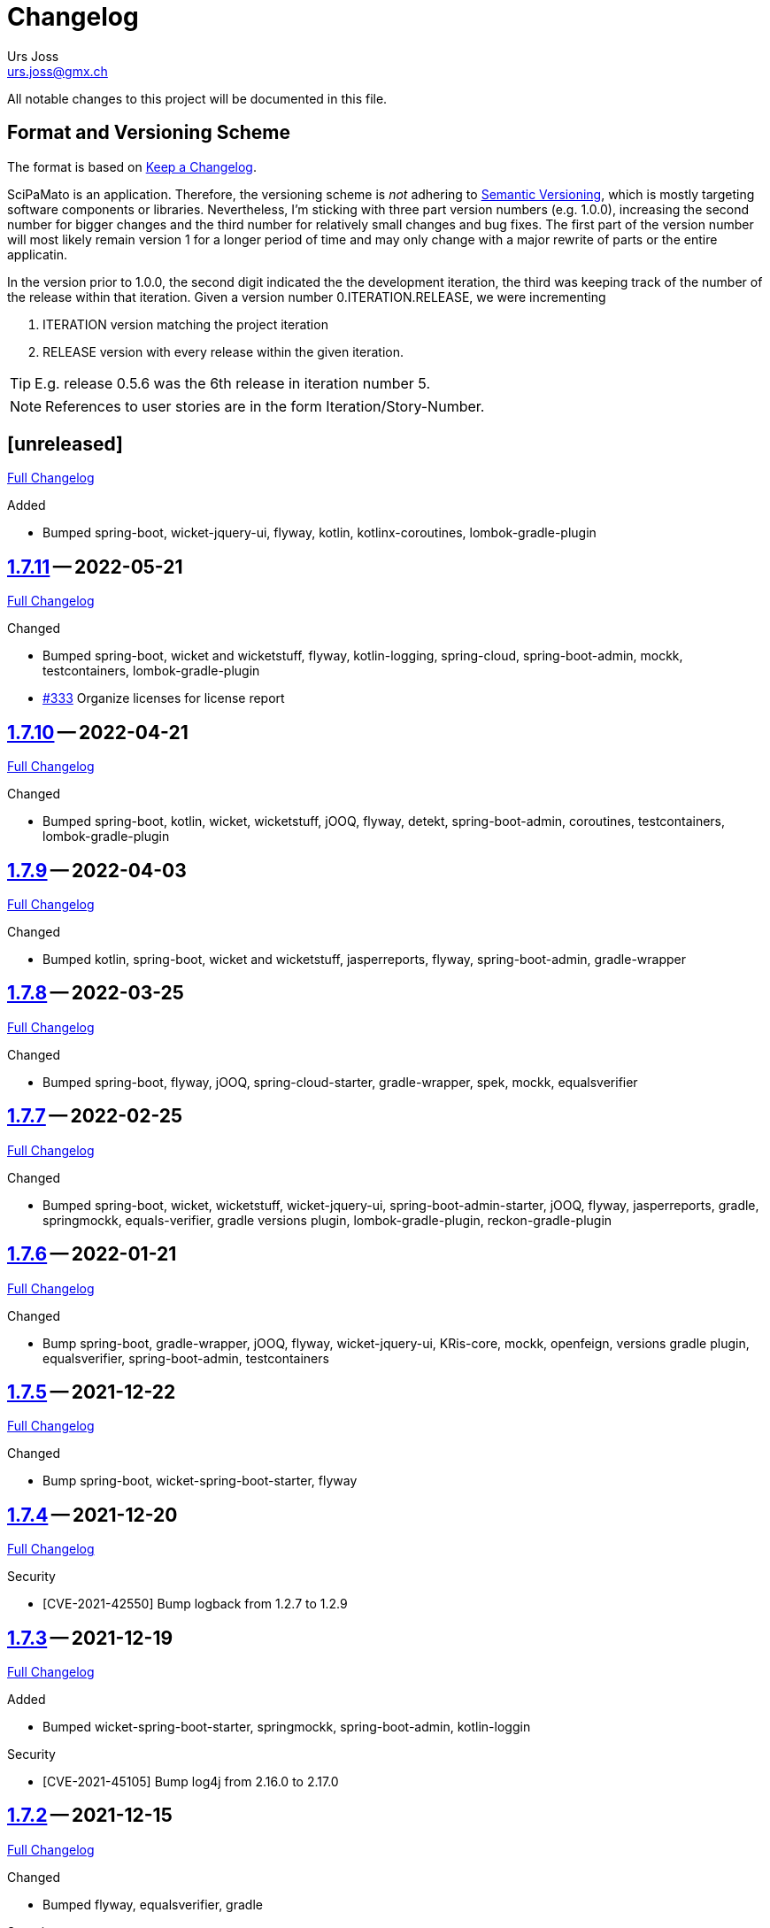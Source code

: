 // suppress inspection "SpellCheckingInspection" for whole file

= Changelog
Urs Joss <urs.joss@gmx.ch>
:icons: font
ifdef::env-github[]
:tip-caption: :bulb:
:note-caption: :information_source:
:important-caption: :heavy_exclamation_mark:
:caution-caption: :fire:
:warning-caption: :warning:
endif::[]
// Refs:
:url-repo: https://github.com/ursjoss/scipamato/
:url-issues: {url-repo}issues/
:url-tree: {url-repo}tree/
:url-cl: {url-repo}compare/


All notable changes to this project will be documented in this file.

== Format and Versioning Scheme

The format is based on https://keepachangelog.com/en/1.0.0/[Keep a Changelog].

SciPaMato is an application. Therefore, the versioning scheme is _not_ adhering
to https://semver.org/spec/v2.0.0.html[Semantic Versioning], which is mostly
targeting software components or libraries. Nevertheless, I'm sticking with
three part version numbers (e.g. 1.0.0), increasing the second number for
bigger changes and the third number for relatively small changes and bug fixes.
The first part of the version number will most likely remain version 1 for a
longer period of time and may only change with a major rewrite of parts or the
entire applicatin.

In the version prior to 1.0.0, the second digit indicated the the development
iteration, the third was keeping track of the number of the release within that
iteration. Given a version number 0.ITERATION.RELEASE, we were incrementing

. ITERATION version matching the project iteration
. RELEASE version with every release within the given iteration.

TIP: E.g. release 0.5.6 was the 6th release in iteration number 5.

NOTE: References to user stories are in the form Iteration/Story-Number.

////

[[v0.0.0]]
== [0.0.0] -- 2018-00-00

{url-cl}<prev>$$...$$main[Full Changelog]

.Added

.Changed

.Deprecated

.Removed

.Fixed

.Security

////


[[unreleased]]
== [unreleased]

{url-cl}1.7.11$$...$$main[Full Changelog]

.Added
- Bumped spring-boot, wicket-jquery-ui, flyway, kotlin, kotlinx-coroutines,
  lombok-gradle-plugin

////
.Changed

.Deprecated

.Removed

.Fixed

.Security

////


[[v1.7.11]]
== {url-tree}1.7.11[1.7.11] -- 2022-05-21

{url-cl}1.7.10$$...$$1.7.11[Full Changelog]

.Changed
- Bumped spring-boot, wicket and wicketstuff, flyway, kotlin-logging,
  spring-cloud, spring-boot-admin,
  mockk, testcontainers,
  lombok-gradle-plugin
- {url-issues}333[#333] Organize licenses for license report


[[v1.7.10]]
== {url-tree}1.7.10[1.7.10] -- 2022-04-21

{url-cl}1.7.9$$...$$1.7.10[Full Changelog]

.Changed
- Bumped spring-boot, kotlin, wicket, wicketstuff, jOOQ, flyway, detekt, spring-boot-admin, coroutines, testcontainers,
  lombok-gradle-plugin

[[v1.7.9]]
== {url-tree}1.7.9[1.7.9] -- 2022-04-03

{url-cl}1.7.8$$...$$1.7.9[Full Changelog]


.Changed
- Bumped kotlin, spring-boot, wicket and wicketstuff, jasperreports, flyway, spring-boot-admin,
  gradle-wrapper



[[v1.7.8]]
== {url-tree}1.7.8[1.7.8] -- 2022-03-25

{url-cl}1.7.7$$...$$1.7.8[Full Changelog]

.Changed
- Bumped spring-boot, flyway, jOOQ, spring-cloud-starter, gradle-wrapper, spek, mockk, equalsverifier


[[v1.7.7]]
== {url-tree}1.7.7[1.7.7] -- 2022-02-25

{url-cl}1.7.6$$...$$1.7.7[Full Changelog]

.Changed
- Bumped spring-boot, wicket, wicketstuff, wicket-jquery-ui, spring-boot-admin-starter, jOOQ, flyway, jasperreports, gradle,
  springmockk, equals-verifier,
  gradle versions plugin, lombok-gradle-plugin, reckon-gradle-plugin


[[v1.7.6]]
== {url-tree}1.7.6[1.7.6] -- 2022-01-21

{url-cl}1.7.5$$...$$1.7.6[Full Changelog]

.Changed
- Bump spring-boot, gradle-wrapper, jOOQ, flyway, wicket-jquery-ui, KRis-core, mockk, openfeign, versions gradle plugin,
  equalsverifier, spring-boot-admin, testcontainers


[[v1.7.5]]
== {url-tree}1.7.5[1.7.5] -- 2021-12-22

{url-cl}1.7.4$$...$$1.7.5[Full Changelog]

.Changed
- Bump spring-boot, wicket-spring-boot-starter, flyway


[[v1.7.4]]
== {url-tree}1.7.4[1.7.4] -- 2021-12-20

{url-cl}1.7.3$$...$$1.7.4[Full Changelog]

.Security
- [CVE-2021-42550] Bump logback from 1.2.7 to 1.2.9


[[v1.7.3]]
== {url-tree}1.7.3[1.7.3] -- 2021-12-19

{url-cl}1.7.2$$...$$1.7.3[Full Changelog]

.Added
- Bumped wicket-spring-boot-starter, springmockk, spring-boot-admin, kotlin-loggin

.Security
- [CVE-2021-45105] Bump log4j from 2.16.0 to 2.17.0


[[v1.7.2]]
== {url-tree}1.7.2[1.7.2] -- 2021-12-15

{url-cl}1.7.1$$...$$1.7.2[Full Changelog]

.Changed
- Bumped flyway, equalsverifier, gradle

.Security
- [CVE-2021-44228] (Log4Shell): Bump log4j from 2.15.0 to 2.16.0


[[v1.7.1]]
== {url-tree}1.7.1[1.7.1] -- 2021-12-14

{url-cl}1.7.0$$...$$1.7.1[Full Changelog]


.Changed
- Bumped kotlin, kotlin-loggin, flyway, wicketstuff

.Security
- [CVE 2021-44228] (Log4Shell): Even though SciPaMaTo uses logback for logging, we now use log4j-2.15.0 for the api and log4j-to-slf4j to be on the safe side.


[[v1.7.0]]
== {url-tree}1.7.0[1.7.0] -- 2021-12-07

{url-cl}1.6.9$$...$$1.7.0[Full Changelog]

.Changed
- Bumped spring-boot, spring-cloud, spring-cloud-starter, jOOQ, flyway, wicket,
  gradle, detekt, junit-jupiter, kotlin-logging, equalsverifier, reckon

.Removed
- dependency on jackson-module-kotlin, a few explicit jaxb-dependencies


[[v1.6.9]]
== {url-tree}1.6.9[1.6.9] -- 2021-11-18

{url-cl}1.6.8$$...$$1.6.9[Full Changelog]

.Added
- {url-issues}306[#306] Population Filter & Search

.Changed
- Bumped spring-boot, kotlin, flyway, mockk


[[v1.6.8]]
== {url-tree}1.6.8[1.6.8] -- 2021-11-14

{url-cl}1.6.7$$...$$1.6.8[Full Changelog]

.Added
- {url-issues}292[#292] Add option to exclude codes from a complex search

.Changed
- Bumped gradle, spring-boot-admin, wicket, wicketstuff, flyway, jasperreports,
  lombok-gradle-plugin, jackson-module-kotlin


[[v1.6.7]]
== {url-tree}1.6.7[1.6.7] -- 2021-10-26

{url-cl}1.6.6$$...$$1.6.7[Full Changelog]

.Changed
- Bumped spring-boot, jackons-module-kotlin, wicket-jquery-ui, spring-boot-starter-admin,
  flyway, openfeign, jasperrports,
  testcontainers, equalsverifier

.Fixed
- {url-issues}300[#300] Fix synchronization corner case with Newsletters with Papers without code


[[v1.6.6]]
== {url-tree}1.6.6[1.6.6] -- 2021-09-23

{url-cl}1.6.5$$...$$1.6.6[Full Changelog]

.Changed
- Bumped spring-boot


[[v1.6.5]]
== {url-tree}1.6.5[1.6.5] -- 2021-09-23

{url-cl}1.6.4$$...$$1.6.5[Full Changelog]

.Changed
- Bumped kotlin, spring-boot-admin, kotlin-logging, detekt, wicket, wicketstuff, flyway, jOOQ,
  junit-jupiter,
  lombok-gradle-plugin

.Fixed
- {url-issues}294[#294] Searching by Newsletter Issue and other fields don't provide all search options


[[v1.6.4]]
== {url-tree}1.6.4[1.6.4] -- 2021-08-22

{url-cl}1.6.3$$...$$1.6.4[Full Changelog]

.Changed
- Bumped kotlin, spring-boot, gradle, flyway, kluent, kotlin-logging, jaxb-core and impl
  spring-boot-admin, openfeign, detekt, equalsverifier, spek, testcontainers, lombok-gradle-plugin


[[v1.6.3]]
== {url-tree}1.6.3[1.6.3] -- 2021-07-10

{url-cl}1.6.2$$...$$1.6.3[Full Changelog]

.Changed
- Bumped wicket, wicketstuff, jackson-kotlin, flyway, equalsverifier

.Fixed
- Fixed typo in Code 1S in German


[[v1.6.2]]
== {url-tree}1.6.2[1.6.2] -- 2021-07-04

{url-cl}1.6.1$$...$$1.6.2[Full Changelog]

.Changed
- Bump spring-boot, kotlin, kluent, mockk, spring-boot-admin, jOOQ, gradle,
  wicket-jquery-ui, flyway


[[v1.6.1]]
== {url-tree}1.6.1[1.6.1] -- 2021-06-19

{url-cl}1.6.0$$...$$1.6.1[Full Changelog]

.Changed
- Bumped spring-boot, flyway, gradle-versions-plugin, jaxb-gradle-plugin, kotlin-logging
  spring-cloud, spring-cloud-starter, gradle-wrapper, kluent, sonarqube-gradle-plugin


[[v1.6.0]]
== {url-tree}1.6.0[1.6.0] -- 2021-05-26

{url-cl}1.5.12$$...$$1.6.0[Full Changelog]

.Changed
- Bump spring-boot, gradle-wrapper, kotlin, gradle-testsets-plugin, license-gradle-plugin, jaxbCore, openfeign
  jOOQ, flyway, jasperreports, junit, detekt, equalsverifier


[[v1.5.12]]
== {url-tree}1.5.12[1.5.12] -- 2021-05-01

{url-cl}1.5.11$$...$$1.5.12[Full Changelog]

.Changed
- Bump flyway, jaxb-impl, SonarQube gradle plugin
- Converted core-sync to kotlin

.Fixed
- Regression from #270 with puplicationYear being populated multiple times


[[v1.5.11]]
== {url-tree}1.5.11[1.5.11] -- 2021-04-26

{url-cl}1.5.10$$...$$1.5.11[Full Changelog]

.Fixed
- Fixed regression in 1.5.10 with optimized layout


[[v1.5.10]]
== {url-tree}1.5.10[1.5.10] -- 2021-04-25

{url-cl}1.5.9$$...$$1.5.10[Full Changelog]

.Changed
- Bumped spring-boot, wicket, wicketstuff, wicket-jqury-ui, wicket-bootstrap, flyway, jaxb-gradle-plugin
  lombok-gradle-plugin, jackson-kotlin, spring-boot-admin-starter, testcontainers, equalsverifier, jOOQ

.Fixed
- Optimized Layout for very small screens


[[v1.5.9]]
== {url-tree}1.5.9[1.5.9] -- 2021-03-30

{url-cl}1.5.8$$...$$1.5.9[Full Changelog]

.Added
- {url-issues}265[#265] Enable complex search to filter for papers with or without attachments or by attachment name

.Changed
- Bumped spring-boot, kotlin, flyway, detekt, jackson-kotlin, gradle versions-plugin, kotlin-logging, mockk,
  spring-cloud-starter, openfeign, KRis


[[v1.5.8]]
== {url-tree}1.5.8[1.5.8] -- 2021-03-03

{url-cl}1.5.7$$...$$1.5.8[Full Changelog]

.Changed
- Bumped spring-boot, kotlin, jOOQ, flyway, equalsverifier, kris, junit, mockk, gradle-wrapper
  wicket-jquery-ui, spring-boot-admin, testcontainers, font-awesome

.Fixed
- {url-issues}262[#262] Restore ability to delete searches (Restore Confirmation behavior)


[[v1.5.7]]
== {url-tree}1.5.7[1.5.7] -- 2021-01-27

{url-cl}1.5.6$$...$$1.5.7[Full Changelog]


.Added
- {url-issues}253[#253] Review CSV Export - Followup


[[v1.5.6]]
== {url-tree}1.5.6[1.5.6] -- 2021-01-27

{url-cl}1.5.5$$...$$1.5.6[Full Changelog]

.Added
- {url-issues}250[#250] Review CSV Export

.Changed
- Bumped spring-boot, spring-cloud-starter, spring-cloud-openfeign, jOOQ
  spek, testcontainers, kotlin-logging, detekt, flyway, wicket-jquery-ui,
  mockk, kluent, springmockk, gradle-wrapper, jackson-kotlin,
  spring-dependency-management, equalsverifier, sonarqube-plugin


[[v1.5.5]]
== {url-tree}1.5.5[1.5.5] -- 2020-12-10

{url-cl}1.5.4$$...$$1.5.5[Full Changelog]

.Changed
- Bumped kotlin, spring-cloud, spring-cloud-starter, flyway

.Fixed
- {url-issues}247[#247] Fix captions in Paper Summary PDF


[[v1.5.4]]
== {url-tree}1.5.4[1.5.4] -- 2020-12-01

{url-cl}1.5.3$$...$$1.5.4[Full Changelog]

.Changed
- Bumped spring-boot, kotlin, spring-cloud, spring-cloud-starter, jooq, flyway,
  wicket, wicketstuff, wicket-bootstrap, kwik, jaxb, jackson-kotlin,
  gradle, spek, kluent, spring-mockk, spring-boot-admin, jaxb-gradle-plugin, mockk

.Fixed
- {url-issues}242[#242] Only allow uploading attachments once paper is saved
- {url-issues}244[#244] Fix searching papers by pmId


[[v1.5.3]]
== {url-tree}1.5.3[1.5.3] -- 2020-11-08

{url-cl}1.5.2$$...$$1.5.3[Full Changelog]

.Added
- {url-issues}236[#236] Prepopulate field 'result exposure range' with value 'µg/m3' for new papers

.Changed
- Follow up of {url-issues}215[#215]: Enlarge PMID field, make DOI smaller on smaller screens
- {url-issues}238[#238] SciPaMaTo-Public: Hide 'Back' button from paper detail page when opend from result panel


[[v1.5.2]]
== {url-tree}1.5.2[1.5.2] -- 2020-11-07

{url-cl}1.5.1$$...$$1.5.2[Full Changelog]

.Changed
- Bumped jasperreports, KRis, jOOQ, javax.el, testcontainers

.Fixed
- {url-issues}232[#232] Fix regression: Persisting papers with codes broken


[[v1.5.1]]
== {url-tree}1.5.1[1.5.1] -- 2020-10-31

{url-cl}1.5.0$$...$$1.5.1[Full Changelog]

.Changed
- Bumped spring-boot, wicket, wicket-bootstrap, wicket-jquery-ui, jOOQ, detekt, mockk, kluent,
  kwik, kris, jasperreports, font-awesome, flyway, gradle, equalsverifier, lombok-gradle-plugin
- Kotlin Conversion of common-pesistence-api, common-persistence-jooq, common-wicket, public-*

.Fixed
- {url-issues}114[#114] Reactivate integration-tests for SciPaMaTo public-web


[[v1.5.0]]
== {url-tree}1.5.0[1.5.0] -- 2020-10-20

{url-cl}1.4.9$$...$$1.5.0[Full Changelog]

.Changed
- Bumped gradle, kotlin, kwik, equalsverifier, detekt, spek, junit,
  spring-cloud-starter, spring-cloud-openfeign, kotlin-logging,
  lombok-plugin, reckon gradle plugin
- Renamed tab label in PaperEntryPage to align with field order
- {url-issues}198[#198] Migrate to Wicket 9.0
- {url-issues}215[#215] Improve Layout of various pages for small/medium screens


[[v1.4.10]]
== {url-tree}1.4.10[1.4.10] -- 2020-08-14

{url-cl}1.4.9$$...$$1.4.10[Full Changelog]

.Changed
- Bumped spring-boot, gradle-wrapper, kwik, springmockk, detekt, spring-boot-admin
  spring-dependency-management plugin, lombok gradle plugin
- Moved ID column in Result panel table to the end
- Added some more logs for repo methods changing data


[[v1.4.9]]
== {url-tree}1.4.9[1.4.9] -- 2020-08-05

{url-cl}1.4.8$$...$$1.4.9[Full Changelog]

.Changed
- {url-issues}202[#202] Auto-correct ahead-of-print articles from PubMed - case-insensitivity

.Fixed
- Wiki: fixed some typos


[[v1.4.8]]
== {url-tree}1.4.8[1.4.8] -- 2020-08-03

{url-cl}1.4.7$$...$$1.4.8[Full Changelog]

.Changed
- Bumped spring-boot-starter, jOOQ, spring-boot-admin, spring-cloud, spring-cloud-starter-openfeign
  jasperreports

.Fixed
- {url-issues}204[#204] Fix storing newsletter topic sort


[[v1.4.7]]
== {url-tree}1.4.7[1.4.7] -- 2020-07-21

{url-cl}1.4.6$$...$$1.4.7[Full Changelog]

.Added
- {url-issues}202[#202] Auto-correct ahead-of-print articles from PubMed

.Changed
- Bumped detekt, jooq-modelator, gradle-wrapper, jasperreports, spring-cloud, jooq,
  wicket, wicket-spring-boot-starter, wicketstuff, wicket-jquery-ui, wicket-bootstrap
  kotlin-logging, openfeign, fontawesome, equalsverifier, spek, spring-mockk,
  jooq-modelator-plugin, kwik
- {url-issues}196[#196] Properly use UTF-8 property files for wicket localization
- Rename master branch to main

.Removed
- {url-issues}177[#177] Removed mockito, mockito-kotlin, assertj. Converted all tests to kotlin.


[[v1.4.6]]
== {url-tree}1.4.6[1.4.6] -- 2020-06-22

{url-cl}1.4.5$$...$$1.4.6[Full Changelog]

.Changed
- Bumped spring-boot-starter, spring-boot-admin, spring-cloud-starter, jOOQ, KRis, kotlin-logging, jaxb-impl,
  detekt, gradle-wrapper, spek, gadle, wicket-jquery-ui, equalsverifier, testcontainers, lombok-gradle-plugin,
  sonarqube-gradle-plugin, jooqModelator


[[v1.4.5]]
== {url-tree}1.4.5[1.4.5] -- 2020-05-11

{url-cl}1.4.4$$...$$1.4.5[Full Changelog]

.Changed
- Bumped spring-boot, kotlin, detekt, KRis, kwik, wicket-boostrap, wicketstuff, font-awesome,
  gradle, junit-jupter, kluent, mockk, spring-cloud, wicket, KRis, testcontainers, openfeign
  lombok-gradle-plugin
- {url-issues}179[#179] Enrich Changelog with Full Changelog and link to tree

.Removed
- apache-io, commons-lang3, commons-collections4, jool


[[v1.4.4]]
== {url-tree}1.4.4[1.4.4] -- 2020-03-27

{url-cl}1.4.3$$...$$1.4.4[Full Changelog]

.Changed
- Bumped spring-boot, kotlin, gradle, detekt, jasperreports, junit, spring-cloud and starter,
  kotlin-logging, openfeign, equalsverifier, testcontainers, mockito, lombok-plugin, jaxb-plugin


[[v1.4.3]]
== {url-tree}1.4.3[1.4.3] -- 2020-03-13

{url-cl}1.4.2$$...$$1.4.3[Full Changelog]

.Added
- Bumped kotlin, gradle-wrapper, jasperreports, spek, kluent, kris


[[v1.4.2]]
== {url-tree}1.4.2[1.4.2] -- 2020-03-02

{url-cl}1.4.1$$...$$1.4.2[Full Changelog]

.Changed
- Bumped spring-boot-starter, jOOQ, wicket-spring-boot-starter, junit, gradle-wrapper, spring-boot-admin, kwik, detekt,
  equlalsverifier, testcontainers, mockito, spring-dependency-management plugin, lombok plugin, jaxb-plugin
- {url-issues}129[#129] Replace copied JRis classes with ch.difty.kris:kris-core


[[v1.4.1]]
== {url-tree}1.4.1[1.4.1] -- 2020-01-18

{url-cl}1.4.0$$...$$1.4.1[Full Changelog]


.Changed
- Bump dependencies: spring-boot-starter-parent, gradle-wrapper, wicket-bootstrap


[[v1.4.0]]
== {url-tree}1.4.0[1.4.0] -- 2020-01-14

{url-cl}scipamato-1.3.1$$...$$1.4.0[Full Changelog]

.Changed
- {url-issues}136[#136] Upgrade Spring-Boot to 2.2, Flyway 6.0, jOOQ 3.12.1
- Bump dependencies: spring-boot-starter-parent, wicket, sicketstuff, wicket-spring-boot, kotlin, jOOQ, detekt, testSet-plugin, mockk, lombok-plugin
  wicket-jquery-ui, spring-cloud-starter, openfeign, testcontainers, mockito, kwik, kluent, spring-dependency-management, reckon, jaxb plugin,
  jasperreports, spring-boot-admin-starter-client, equalsverifier, spek
- {url-issues}150[#150] Move gradle project from /implementation/scipamato into git root


[[v1.3.1]]
== {url-tree}1.3.1[1.3.1] -- 2019-10-15

{url-cl}scipamato-1.3.0$$...$$scipamato-1.3.1[Full Changelog]

.Changed
- {url-issues}119[#119] Core - Truncate Display value for SearchOrder to not have the combobox in the
  search order panel grow excessively.
- {url-issues}138[#138] Added Nullability annotations in code
- Dependency updates for spring-boot-starter, spring-cloud, spring-cloud-starter, openfeign, jasperreports,
  font-awesome, equalsverifier, testcontainers, mockito
- Plugin updates for gradle-lombok-plugin, sonarqube
- Various technical improvements ({url-issues}124[#124] - thanks to @jcornaz, {url-issues}138[#138], {url-issues}133[#133])


[[v1.3.0]]
== {url-tree}scipamato-1.3.0[1.3.0] -- 2019-09-25

{url-cl}scipamato-1.2.4$$...$$scipamato-1.3.0[Full Changelog]

.Added
- {url-issues}118[#118] Core - Export stuies in RIS format for import into citiation programs

.Changed
- Dependency updates for spring-boot-starter, wicket, wicketstuff, wicket-bootstrap, openfeign,
  junit, testcontainers, lombok-plugin, jooqmodelator-plugin

.Fixed
- {url-issues}127[#127] Core - Remove LoadingBehavior where not absolutely necessary


[[v1.2.4]]
== {url-tree}scipamato-1.2.4[1.2.4] -- 2019-08-20

{url-cl}scipamato-1.2.3$$...$$scipamato-1.2.4[Full Changelog]

.Changed
- Dependency updates for spring-boot-starter, openfeign, font-awesome, mockito,
  lombok-plugin, flyway-plugin, gradle-wrapper, jooq

.Fixed
- {url-issues}109[#109] Core - Restore searching in methods fields (with positive and negative
  search terms)


[[v1.2.3]]
== {url-tree}scipamato-1.2.3[1.2.3] -- 2019-07-20

{url-cl}scipamato-1.2.2$$...$$scipamato-1.2.3[Full Changelog]

.Changed
- Dependency updates for kotlin, junit, lombok-plugin, commons-collections4, font-awesome,
  gradle-wrapper, mockito, spring-boot-admin

.Fixed
- {url-issues}105[#105] Core - Restore ability to create new searches with more than 20 saved searches


[[v1.2.2]]
== {url-tree}scipamato-1.2.2[1.2.2] -- 2019-06-26

{url-cl}scipamato-1.2.1$$...$$scipamato-1.2.2[Full Changelog]

.Changed
- Bumped version of spring-boot-starter, spring-cloud, openfeign, spring-dependency-management, jasperreports, lombok-plugin


[[v1.2.1]]
== {url-tree}scipamato-1.2.1[1.2.1] -- 2019-06-18

{url-cl}scipamato-1.2.0$$...$$scipamato-1.2.1[Full Changelog]

.Added
- {url-issues}91[#91] Core - complex search enhancement: Method search to include short study fields

.Changed
- Bumped versions of spring-dependency-management, wicket-spring-boot-starter,
  wicket, wicketstuff, wicket-bootstrap, jasperreports, font-awesome, flyway-plugin,
  jaxb-plugin


[[v1.2.0]]
== {url-tree}scipamato-1.2.0[1.2.0] -- 2019-05-24

{url-cl}scipamato-1.1.6$$...$$scipamato-1.2.0[Full Changelog]

.Changed
- Bumped versions of spring-boot-starter, wicket, wicket-bootstrap, wicket-webjars, jasperreports and -fonts,
  equalsverifier, spring-boot-admin-starter-client, bootstrap, font-awesome, flyway, lombok-plugin
- {url-issues}80[#80] - Migrate from JUnit4 and JUnitParams to JUnit5
- {url-issues}82[#82] - Migrating the build system from using maven to gradle

.Fixed
- {url-issues}69[#69] - Fix Sonar warning: Use project relative paths instead of module relative paths
- {url-issues}82[#82] - Fix searching for publication year ranges and for ID


[[v1.1.6]]
== {url-tree}scipamato-1.1.6[1.1.6] -- 2019-03-27

{url-cl}scipamato-1.1.5$$...$$scipamato-1.1.6[Full Changelog]

.Fixed
- {url-issues}70[#70] - Core: Filter Newsletters by newsletter topic - fix query


[[v1.1.5]]
== {url-tree}scipamato-1.1.5[1.1.5] -- 2019-03-22

{url-cl}scipamato-1.1.4$$...$$scipamato-1.1.5[Full Changelog]

.Changed
- Bumped version of asm, spring-cloud, jasperreports, commons-collections4,
  spring-boot-admin-starter-client, equalsverifier, wicket-jquery-ui

.Fixed
- {url-issues}2[#2] - Core: Using Back button from PaperEntryPage breaks PDF Report generation
- {url-issues}73[#73] - Public: Allow starting SciPaMaTo-Public in development profile
- {url-issues}12[#12] - Core-Sync: Improve Hikari configuration


[[v1.1.4]]
== {url-tree}scipamato-1.1.4[1.1.4] -- 2019-03-13

{url-cl}scipamato-1.1.3$$...$$scipamato-1.1.4[Full Changelog]

.Added
- {url-issues}70[#70] - Core: Filter Newsletters by newsletter topic
- Added many wiki pages
- Test coverage, refactorings and small optimizations behind the scene

.Changed
- {url-issues}63[#63] - Core: Change layout of new study fields panel in paper edit page - take 2
- Bumped spring-boot-parent to 2.1.3

.Fixed
- {url-issues}50[#50] - Public: pym integration into CMS - Fix resizing of the page height after
  switching to a different new study issue with a shorter or longer list than the most recent one
  (The issue was fixed in the pym integration in the parent CMS page of SwissTPH by CS2). SciPaMaTo
  only assisted with issueing log statements on the browser console.


[[v1.1.3]]
== {url-tree}scipamato-1.1.3[1.1.3] -- 2019-02-12

{url-cl}scipamato-1.1.2$$...$$scipamato-1.1.3[Full Changelog]

.Added
- {url-issues}56[#56] - Public: Add help link in Public Filter page pointing to wiki in Github

.Changed
- Bumped wicket to 8.3.0, jacoco-maven-plugin to 0.8.3, wicket-bootstrap to 2.0.7
- Change java source/target version to java 11
- {url-issues}63[#63] - Core: Change layout of new study fields panel in paper edit page


[[v1.1.2]]
== {url-tree}scipamato-1.1.2[1.1.2] -- 2019-01-29

{url-cl}scipamato-1.1.1$$...$$scipamato-1.1.2[Full Changelog]

.Changed
- Updated the wiki to better reflect the current state of the project

.Fixed
- {url-issues}44[#44] - Core & Public: Fix typo in Code '4H' (en): cardovascular -> cardiovascular
- {url-issues}46[#46] - Sync: Fix exception (NPE) when synchronizing NewStudyTopics from Core to Public
- {url-issues}48[#48] - Core: Provide better feedback about the underlying cause if the PubMed API is unable to retrieve an article
- {url-issues}51[#51] - Core: Newsletter Edit Page: Issue and Issue Date only enabled for newsletters in status `In Progress`
- {url-issues}52[#52] - Public: Fix direct access to paper detail page via page parameters


[[v1.1.1]]
== {url-tree}scipamato-1.1.1[1.1.1] -- 2019-01-16

{url-cl}scipamato-1.1.0$$...$$scipamato-1.1.1[Full Changelog]

.Changed
- {url-issues}34[#34] - Dependency updates: spring-boot-parent-2.1.2, jaxb-impl, spring-boot-admin-starter-client,equalsverifier, sonar-maven-plugin

.Removed
- {url-issues}42[#42] - Core: Remove ShortList report and rename ShortList+ to Results

.Fixed
- {url-issues}36[#36] - Core: Fix spacing in paper summary table PDF to prevent result field to be cut off
- {url-issues}38[#38] - Core: Fix `Class does not have a visible default constructor` in PaperEntryPage
- {url-issues}39[#39] - Core: Fix deleting search orders in the SearchOrderPage


[[v1.1.0]]
== {url-tree}scipamato-1.1.0[1.1.0] -- 2018-12-20

{url-cl}scipamato-1.0.5$$...$$scipamato-1.1.0[Full Changelog]

.Changed
- {url-issues}13[#13] - Core: SummaryPDF to show concatenated short fields if main fields methods/population/results are null.
  Also search by population place in quick search field `method`.
- {url-issues}17[#17] - Core: Let user filter by newsletter. Also enable (and fix) searching by newsletter topic and headline.
  Also fix auto-saving behavior of the non-tabbed fields in the Search Page.
- {url-issues}14[#14] - Migrate from local SonarQube server to SonarCloud

.Fixed
- {url-issues}16[#16] - Core: Fix editing Search Conditions by not automatically closing the page and triggering the search
  after having updated a field.
- Fixed License in POM file to reflecte the change from GPL3 to BSD-3


[[v1.0.5]]
== {url-tree}scipamato-1.0.5[1.0.5] -- 2018-12-03

{url-cl}scipamato-1.0.4$$...$$scipamato-1.0.5[Full Changelog]

.Changed
- {url-issues}9[#9] - Public: Reorder the filter fields in the SimpleFilterPanel
- Core: PaperEntryPage: Reduce row count of title field to 3

.Removed
- {url-issues}7[#7] - Core: Remove Validation from PaperEditPage. Message in the Synchronization Page seems to be enough.

.Fixed
- {url-issues}6[#6] - Core: Extension of the Literature Review PDF Report: Don't allow pagebreak within study


[[v1.0.4]]
== {url-tree}scipamato-1.0.4[1.0.4] -- 2018-12-02

{url-cl}scipamato-1.0.3$$...$$scipamato-1.0.4[Full Changelog]

.Added
- {url-issues}6[#6] - Core: Extension of the Literature Review PDF Report: Original without the goals field, additional one called Literature Review Plus with the goals field
- {url-issues}9[#9] - Public: Offer to search by study title

.Changed
- {url-issues}5[#5] - Core: Tweak Layout of paper entry page for smaller resolution screens
- {url-issues}7[#7] - Sync: Improve Synchronization feedback:
** Let the entire job fail if one job step fails
** Provide warn messages for unsynchronized entities (papers with no codes assigned)
- Updated dependencies: spring-boot, spring-boot-admin-starter-client, equalsverifier


[[v1.0.3]]
== {url-tree}scipamato-1.0.3[1.0.3] -- 2018-11-26

{url-cl}scipamato-1.0.2$$...$$scipamato-1.0.3[Full Changelog]

.Added
- Enhanced test coverage

.Fixed
- {url-issues}3[#3]: Core: Fix Exception when importing new paper from PubMed
- a couple of minor bugs


[[v1.0.2]]
== {url-tree}scipamato-1.0.2[1.0.2] -- 2018-11-26

{url-cl}scipamato-1.0.1$$...$$scipamato-1.0.2[Full Changelog]

.Added
- {url-issues}3[#3]: Core: Excluding papers from search from within paper edit page should not jump to the result page

.Fixed
- {url-issues}4[#4]: Core: Navigating from one paper to the next/previous in the paper entry page should keep the focus on the previously selected tab panel.


[[v1.0.1]]
== {url-tree}scipamato-1.0.1[1.0.1] -- 2018-11-21

{url-cl}scipamato-1.0.0$$...$$scipamato-1.0.1[Full Changelog]

.Added
- {url-issues}1[#1]: Translate Exception into more user friendly form:
                     DataViolationException when trying to delete code

.Changed
- Bumped version of dependencies: wicket 8.2.0, wicket-spring-boot-starter 2.1.5, wicket-bootstrap 2.0.6

.Fixed
- {url-issues}2[#2]: Error when creating literature review PDF after using the browsers back button (10/15)


[[v1.0.0]]
== {url-tree}scipamato-1.0.0[1.0.0] -- 2018-11-11

{url-cl}scipamato-0.9.4$$...$$scipamato-1.1.0[Full Changelog]

.Added
- 09/87: New short field ('Kurzerfassungs-Feld') conclusion.
         Synched to Public result field. Shown in some reports.
- 09/05 - Core: Add facilities to manage codes and code classes

.Changed
- Core: Moved Sync Menu into Reference Data Menu
- Public: Layout tweak in NewStudy list page
- Bumped dependencies: spring-boot-2.1.0, bval-jsr, spring-boot-admin-starter-client, equalsverifier
- Simplified dependency management:
** Remove explicit version overrides for dependencies managed already in spring-boot-super-pom (jOOQ,
   Flyway, lombok, mockito, assertj, byte-buddy, commons-lang3, jaxb-api, jaxb-runtime, maven-plugins
** Remove dependency management entry or at least version number for dependencies managed already
    in spring-boot-super-pom
- Migration to spring-boot-starter-parent-2.1.0
** Remove obsolete spring bean overrides
** Enable spring.main.allow-bean-definition-overriding where requiered (a. in case of overriding
    beans with test beans (test profile) and b. with spring batch jobRepository (production)
- Refactored ListPages for Codes, Keywords, Newsletter Topics abstracting common code
- 09/93 - Public: Limit width of keyword filter field

.Fixed
- 09/84 - Sync: Fix issue with obsolete reference data records in SciPaMaTo-Public not being deleted during sync.
  Also fixed foreign key constraint violation when trying to sync topics of newsletters that are not published.
  Fix sync of newsletter related tables based on wrong foreign key constraints
- 09/86 - Public: Fix padding in public search page
- 09/88 - Public: Fix typos


[[v0.9.4]]
== {url-tree}scipamato-0.9.4[0.9.4] -- 2018-10-28

{url-cl}scipamato-0.9.3$$...$$scipamato-0.9.4[Full Changelog]

.Added
- 09/73 - Core: Add facility to manage the keywords

.Changed
- Bumped dependencies spring-cloud, flyway
- Slightly improve the newsletter topic maintenance infrastructure (layout, back-button)

.Fixed
- 09/82 - Core: Fix Literaturliste-PDF-Report (include Goals and DOI)


[[v0.9.3]]
== {url-tree}scipamato-0.9.3[0.9.3] -- 2018-10-24

{url-cl}scipamato-0.9.2$$...$$scipamato-0.9.3[Full Changelog]

.Added

- 09/10 - Public: Allow filtering by keywords
- 09/80 - Core: Disable newsletter fields if paper is not assigned to newsletter

.Changed
- Update dependencies spring-boot-parent, flyway, byte-buddy, commons-lang3, mockito, equalsverifier,
  wicket-jquery-ui, byte-buddy, jaxb-api, jaxb-impl, jaxb-runtime, spring-boot-starter-admin-client

.Fixed
- 09/67 - Core: Remove obsolete newsletter topics from sort list
- 09/74 - Core: Prevent double clicks on buttons and disable save button until auto-save completed
- 09/44 - Core: Fix core access for users of type VIEWER


[[v0.9.2]]
== {url-tree}scipamato-0.9.2[0.9.2] -- 2018-10-03

{url-cl}scipamato-0.9.1$$...$$scipamato-0.9.2[Full Changelog]

.Changed
- Updated dependencies wicket, wicketstuff, wicket-bootstrap
- 09/64 - Core: Prepend the first word of the brand to the number label in the edit page
- 09/63 - Core: Make newPaper button in PaperListPage more distinguishable (Type Primary)
- 09/57 - Core: Do alert if Original Abstract differs between Pubmed and SciPaMaTo. Normalize line ends before comparing
- 09/72 - Core: Add newly created paper to head of id list for moving back and forth (after first save)

.Fixed
- Maximum Upload File Size correctly reset to 10M
- 09/57 - Core: Fix Pubmed import from file for certain html tags in text
                Not fixed for direct import from pubmed! (new dtd can't be parsed by jaxb)
- 09/59 - Core -> Public: Make sync more resilient by basing the sync on number instead of id


[[v0.9.1]]
== {url-tree}scipamato-0.9.1[0.9.1] -- 2018-09-17

{url-cl}scipamato-0.9.0$$...$$scipamato-0.9.1[Full Changelog]

.Added
- Public: French translation of the PublicPaperDetailPage
- 09/56 - Core: Access Pubmed using api_key if configured

.Changed
- Bumped dependency versions: spring-boot-starter, jOOQ, mockito, byte-buddy, equalsverifier, sonar-maven-plugin

.Fixed
- 09/43 - Core: Fix caching behavior for user role cache. Fixes internal error after adding user.
- 09/46 - Core: Improve layout of PaperEntryPage and ResultPanel
- 09/47 - Core/Public: Fix sort order of papers when paging through the paper detail pages
- Fixed adding/removing papers from newsletters


[[v0.9.0]]
== {url-tree}scipamato-0.9.0[0.9.0] -- 2018-09-09

{url-cl}scipamato-0.8.9$$...$$scipamato-0.9.0[Full Changelog]

.Added
- 09/41 - Public: Include configuration for commercial font IcoMoon
- 09/43 - Core: Allow users to modify their user record including password
- 09/43 - Core: Allow admins to manage user accounts and their roles

.Changed
- Bumped wicket-spring-boot-starter, wicket-bootstrap
- 09/45 - Public: BootstrapMultiselect configurable to switch from 'contains'
                  to 'startsWith/begins' search strategy (wicket-bootstrap-2.0.3)
- Use LocalDateTextField now bundled with wicket-bootstrap-2.0.3

.Fixed
- 09/49 - Core: Fix Summary Report - reset swapped fields
- 09/50 - Core: Fix parsing of location of aheadOfPrint Pubmed studies

.Security
- Viewers to access only PaperListPage/PaperEditPage

[[v0.8.9]]
== {url-tree}scipamato-0.8.9[0.8.9] -- 2018-08-30

{url-cl}scipamato-0.8.8$$...$$scipamato-0.8.9[Full Changelog]


.Added
- 08/50 - Public: Referential integrity constraints - where possible
- 08/45 - Core: Manage the Newsletter Topics
- 08/56: Synchronize languages from core to public
- 08/56: Implement pseudo-foreign-key-constraint logic for composite keys in SciPaMaTo-Public
- 08/58 - Core: Added ability to sort the newsletter topics + synchronize to SciPaMaTo-Public
- 08/61 - Core: Added validator checking for existing records with DOI or PM_ID assigned
- 08/60 - Public: List of new studies from previous newsletters on NewStudyListPage, as well
          as a list of links requested for by the customer (maintained in database)
- 08/65 - Public: Enable zapping through papers of a newsletter from within detail page

.Changed
- Bump dependencies: jOOQ, spring-cloud, assertj, jasperreports, asm, byte-buddy, commons-lang3
  maven-compiler-plugin, jacoco-maven-plugin
- Core: Collapsible Menu entries with submenu items
- 08/52 - Core: Raise default session timeout from 30 to 60 minutes. Separate cookie names
- 08/54: When synching from Core to Public: Use Kurzerfassungs-fields if main fields are missing
- Core -> Public: Increased the chunk sizes of some sync jobs
- 08/62: Enable switching locale of SciPaMaTo-Public from CMS when shown in iframe

.Fixed
- 08/49 - Core: Do not allow two newsletters in status WIP
- 08/59 - Core: Allow searching for missing years w/ or w/o equal sign (="" or "")
- Wiki: Implemented review suggestions by Zoë Roth
- Core to Public Sync: Fix logging of Housekeeper Job


[[v0.8.8]]
== {url-tree}scipamato-0.8.8[0.8.8] -- 2018-08-06

{url-cl}scipamato-0.8.7$$...$$scipamato-0.8.8[Full Changelog]

.Fixed
- 08/47: Fix Layout of scipamato page to avoid a cut button in scipamato public when shown in an iframe


[[v0.8.7]]
== {url-tree}scipamato-0.8.7[0.8.7] -- 2018-08-03

{url-cl}scipamato-0.8.6$$...$$scipamato-0.8.7[Full Changelog]

.Changed
- Bumped dependencies: spring-boot-starter-parent, jOOQ, Flyway, lombok, jOOL, mockito,
  equalsverifier, spring-boot-admin, postgres jdbc driver, bytebuddy, commons-collections4
- Move from org.jooq.jool to org.jooq.jool-java-8

.Fixed
- Fix package name for wicketstuff annotation scan package name
- Fix commercial font usage: fix filtering of css resources
- 08/43: Public: Fix loading public paper details by number, e.g. /paper/number/1234
- Core: Sort Newsletter Topics alphabetically in Paper Editor


[[v0.8.6]]
== {url-tree}scipamato-0.8.6[0.8.6] -- 2018-07-02

{url-cl}scipamato-0.8.5$$...$$scipamato-0.8.6[Full Changelog]

.Changed
- Migrated to Java 10, Spring Boot 2.0.3 and Apache Wicket 8.0.0
- Bump other dependencies: wicket-spring-boot-starter-parent, wicket-bootstrap, jOOQ, flyway, mockito,spring-boot-starter-admin
- Improved the javadoc: warnings eliminated, javadoc for classes generated by jOOQ and jaxb skipped
- Optimizd confguration of maven-resource-plugin
- Avoided printing stack-trace to the log in case of missing network for Pubmed access
- Explicit data source configuration in core web module
- Renamed ScipamatoApplication to ScipamatoCoreApplication

.Fixed
- Renamed UserDetailService to UserDetailsService
- Have spring batch use the batchDataSource


[[v0.8.5]]
== {url-tree}scipamato-0.8.5[0.8.5] -- 2018-06-15

{url-cl}scipamato-0.8.4$$...$$scipamato-0.8.5[Full Changelog]

.Added
- 08/08 - Core: Add/Maintain Newsletter. Assign/remove papers to/from newsletter. Search by newsletter attributes
- 08/22 - Public: Added referential integrity constraints between codes and code_classes
- 08/35 - Core/Public: New Studies: Manage newsletters in Core, assign papers with topics. Syncronize to Public (new studies)

.Changed
- 08/23 - Core: Re-extracted scipamato-core-logic that is needed for the migration tool (not part of the open-source aspect of scipamato)
- Bump dependencies: Spring Boot starter, jOOQ, lombok, flyway, jasperreports, mockito, assertj, equalsverifier, jacoco-maven-plugin
- 08/36 - Public: Open paper detail page from new-study page in separate browser tab

.Fixed
- JooqReadOnlyRepo implementations use the record to entity mappers also for the find methods


[[v0.8.4]]
== {url-tree}scipamato-0.8.4[0.8.4] -- 2018-04-18

{url-cl}scipamato-0.8.3$$...$$scipamato-0.8.4[Full Changelog]

.Changed
- Upgraded dependencies: spring-boot-parent
- Switched from Eclipse to IntelliJ IDEA as IDE. Fixed many issues warned about by the IDE

.Fixed
- 08/12 - Core: Fix startup of SciPaMaTo-Core (introduced in 0.7.3 - commit be8407bfbb4572ef6f3fdddaf024ab0116e7e07b)
- 08/24 - Public: Fix sorting of result table


[[v0.8.3]]
== {url-tree}scipamato-0.8.3[0.8.3] -- 2018-04-06

{url-cl}scipamato-0.8.2$$...$$scipamato-0.8.3[Full Changelog]

.Changed
- dependency bumps: wicket-spring-boot, jOOQ, PostgreSQL JDBC Driver, spring-cloud
- 08/20 - Public: reduce columns/column sizes in result view (abbreviated
  authors, journal instead of location)
- 08/12 - Public: Add https://blog.apps.npr.org/pym.js/[pym.js] to support
  loading SciPaMaTo-Public within a responsive iframe
- 08/21 - Public: Styling of  NewStudy page


[[v0.8.2]]
== {url-tree}scipamato-0.8.2[0.8.2] -- 2018-03-15

{url-cl}scipamato-0.8.1$$...$$scipamato-0.8.2[Full Changelog]

.Fixed
- 08/17 - Public: Fix Internal Error when opening papers with Numbers that don't exist as IDs
- 08/18 - Public: Link from NewStudyPage to PublicPage opens in new browser tab


[[v0.8.1]]
== {url-tree}scipamato-0.8.1[0.8.1] -- 2018-03-14

{url-cl}scipamato-0.8.0$$...$$scipamato-0.8.1[Full Changelog]

.Changed
- 07/65 - Public: Searching with PubYearFrom w/o PubYearUntil only finds papers with the exact PubYear
                  (not anymore PubYear >= PubYearFrom).
                  PubYearUntil w/ empty PubYearFrom still finds papers with PubYear <= PubYearUntil
- Wiki Updates (Public Filtering)

.Fixed
- 07/62 - Public: Adjust the german label/title for clearing the search on PublicPaperPage
- 07/66 - Public: Fix jumping back from DetailPage to NewStudy Page if called from there
- 08/16 - Wicket-Filestore issue probably due to same location for core and public


[[v0.8.0]]
== {url-tree}scipamato-0.8.0[0.8.0] -- 2018-03-13

{url-cl}scipamato-0.7.7$$...$$scipamato-0.8.0[Full Changelog]

.Added
- 08/13 - Public: Add page with new study (with stubbed data for now)

.Changed
- Dependency updates: wicket-bootstrap


[[v0.7.7]]
== {url-tree}scipamato-0.7.7[0.7.7] -- 2018-03-09

{url-cl}scipamato-0.7.6$$...$$scipamato-0.7.7[Full Changelog]

.Added
- 07/62 - Public: New Button to clear the search criteria

.Changed
- 07/41 - Public: Increase base font size from 13 px to 15 px
- 07/56 - Public: Repeat the simple search fields in Extended Search
- 07/64 - Public: Provide possibility to quote text search terms (e.g. authors)

.Removed
- 07/04 - Public: Remove ability to search by id/number


[[v0.7.6]]
== {url-tree}scipamato-0.7.6[0.7.6] -- 2018-03-07

{url-cl}scipamato-0.7.5$$...$$scipamato-0.7.6[Full Changelog]

.Added
- Added customized sonar quality profile used for SciPaMaTo
- Added customized look and feel for scipamato-public based on todc-bootstrap. With optional MetaOT-Font
  which is commercial

.Changed
- Updated screenshots sonar + architecture
- Updated dependencies: wicket, jOOQ, flyway, mockito, spring-cloud, equalsverifier, assertJ
- Improved some topics according to Effective Java, 3rd edition
- Navbar in SciPaMaTo-Public: Do not show by default. Can be overridden via page parameter showNavbar.
  Default state is configurable via property scipamato.navbar-visible-by-default
- Navbar: Do not fix it to top (Position.STATIC-TOP)
- Page Title: use brand instead of hardcoding it

.Fixed
- Amend sonar quality profile and fix some issues highlighted by sonar (mostly serializable related)


[[v0.7.5]]
== {url-tree}scipamato-0.7.5[0.7.5] -- 2018-02-05

{url-cl}scipamato-0.7.4$$...$$scipamato-0.7.5[Full Changelog]

.Added
- Added structure101 configuration to project both for studio and workspace

.Changed
- architectural refactorings to remove dependency cycles (tangles) both on class and package level
- keep generated pubmed-api classes strictly within scipamato-core-pubmed-api
- have infinitest ignore integration tests
- renamed public packages from ch.difty.scipamato.public_ to ch.difty.scipamato.publ
- updated spring-boot-starter-parent, postgresql jdbc driver, spring-boot-admin

.Removed
- jOOQ related classes copied from spring-boot (https://github.com/spring-projects/spring-boot/issues/11324)


[[v0.7.4]]
== {url-tree}scipamato-0.7.4[0.7.4] -- 2018-01-19

{url-cl}scipamato-0.7.3$$...$$scipamato-0.7.4[Full Changelog]

.Changed
- Updated jOOQ, jasperreports, spring-cloud, flyway
- 07/47: Correctly add the maven wrapper

.Fixed
- Fixed logging configuration to not write into /tmp


[[v0.7.3]]
== {url-tree}scipamato-0.7.3[0.7.3] -- 2018-01-14

{url-cl}scipamato-0.7.2$$...$$scipamato-0.7.3[Full Changelog]

.Added
- Test Coverage of untested parts of SciPaMaTo

.Changed
- Switched from GPLv3 to BSD3 license
- CodeStyle: Adjusted code style based on review by Prof. Dierk König.
  Added Eclipse formatter to project.
- Integrated classes of scipamato-common-config and scipamato-core-logic
  into other modules to (slightly) reduce number of maven modules.
  Based on review by Prof. Dierk König.
- Renamed DefaultAuthorParser to PubmedAuthorParser
- Improved JavaDoc for author strings, highlighted dependency on author parser strategy
  and current limitation with JSR303 validation of author strings.
- Updated jOOQ, flyway, lombok, jasperreports, assertJ, jacoco-maven-plugin
- Switched to mockito-2

.Fixed
- AuthorParser: Don't let streams escape their context. Based on review by Prof. Dierk König.
- Do not run the data synchronization from core to public during the nightly build (profile-sonar)
- A few minor so far non-surfacing bugs showing up when working on the test-coverage :-)
- A few imprecise repo methods that started failing with lombok-1.16.20


[[v0.7.2]]
== {url-tree}scipamato-0.7.2[0.7.2] -- 2017-12-22

{url-cl}scipamato-0.7.1$$...$$scipamato-0.7.2[Full Changelog]

.Changed
- 07/44: Use @ConfigurationProperties to define custom properties
- Version bump: spring-boot-admin-starter-client

.Fixed
- Explicitly manage the bootstrap version (3.3.7-1) that was overridden by spring-cloud-dependencies to 3.2.0

.Security
- Public 07/43: https configuration. Allow referencing SciPaMaTo-Public from iframe. Redirect from http


[[v0.7.1]]
== {url-tree}scipamato-0.7.1[0.7.1] -- 2017-12-13

{url-cl}scipamato-0.7.0$$...$$scipamato-0.7.1[Full Changelog]

.Added
- QuickStart guide Wiki page

.Changed
- Improved DeveloperInformation and Operations Wiki pages
- Improved DataSource/HikariCP configuration and added tests
- Switched to implicit constructor injection as of spring 4.3

.Fixed
- 07/30: Do not synchronize null int/long columns as 0 (PublicationYear, PM_ID$$...$$)
- 07/25: Code-Synchronization: Don't synchronize internals, aggregate 5A/B/C to 5abc


[[v0.7.0]]
== {url-tree}scipamato-0.7.0[0.7.0] -- 2017-12-09

{url-cl}scipamato-0.6.3$$...$$scipamato-0.7.0[Full Changelog]

.Added
- Public: 07/01: Add table paper and two sample records. Simple filter in public GUI to retrieve and display the data from database.
- Public: 07/03: Allow to filter by collective code groups Population (Children vs. Adults) and/or StudyType (Experimental, Epidemiological or Methodology)
- Public: 07/04: Searching by paper number
- Public: 07/05: Detail Page when clicking on the title of a paper in the overview list (same fields as Summary PDF)
- Public: 07/09: External link in detail view pointing to the PubMed site of the related paper
- Public: 07/14: Rest-like URL using the paper number with bookmarkable links (e.g. http://localhost:8081/paper/number/2) that can be used e.g. in newsletters
- Public: 07/24: Allow filtering by Codes
- 07/13: Synchronize Papers, Codes and CodeClasses from SciPaMaTo-Core to SciPaMaTo-Public

.Changed
- Core: 06/21+24: Open external links (to the ChangeLog or wiki pages) in new browser tab
- Story 07/01: New maven modules scipamato-common-entity, scipamato-common-persistence-api, scipamato-common-persistence-jooq
- Documentation updates
- pom refactoring and cleanup
- Small refactorings and improvements
- Version bump: spring-boot-parent, jOOQ, Flyway, commons-lang3, equalsverifier, sonar-maven-plugin
- The link to the change log points to the current version directly

NOTE: Switching to flyway 5.x brings with it a rename of the flyway meta table (from `schema_version` to `flyway_schema_history`). While
current versions of flyway can deal with the old table name, this fallback will be dropped in flyway 6.x. I recommend you to manually rename
the table in your database instances (`alter table schema_version rename to flyway_schema_history;`).


.Removed
- obsolete jOOQ configuration classes. Simplified jOOQ configuration based on spring boot auto-configuration

.Fixed
- Fixed and improved transaction handling in integration tests
- 07/20: Do not automatically run AdHocTests (PubmedXmlServiceIntegrationAdHocTest accessing PubMed over the internet)

.Security
- Public: 07/16: Add spring-security to SciPaMaTo-Public: Anonymous login for the page, required login for actuator endpoints

[[v0.6.3]]
== {url-tree}scipamato-0.6.3[0.6.3] -- 2017-11-06

{url-cl}scipamato-0.6.2$$...$$scipamato-0.6.3[Full Changelog]

.Changed
- Updated jaxb-api, jasper-reports, spring-cloud-starter-feign, assertJ, JUnitParams
- pom refactoring

.Fixed
- Bug 06/22: Fixes the exception we had after clicking on a freshly imported pubmed paper.
- Bug 06/23: Include new format for collective authors in the author validation.
- Bug 06/27: Fix layout issues with XmlPasteModal panel (Caption, initial size)
- Bug 06/27: When the XMlPasteModal was opened and closed, it could not be opened again without page refresh


[[v0.6.2]]
== {url-tree}scipamato-0.6.2[0.6.2] -- 2017-11-01

{url-cl}scipamato-0.6.1$$...$$scipamato-0.6.2[Full Changelog]

.Added
- new maven modules scipamato-wicket and scipamato-public with minimal functionality
- Feature 06/21: Add Menu Link to the github wiki page (Help)
- Feature 06/24: Add Menu Link with build version number pointing to the CHANGELOG document on github

.Changed
- Improved documentation and code coverage
- Updated to spring-boot-1.5.8, wicket-7.9.0, bumped wicket-spring-boot-starter, jOOQ-3.10.1, feign

.Fixed
- Fix version alignment between different modules for jOOQ and the postgresql jdbc driver
- Selective improvements with Eclipse Clean-up functionality
- Bug 06/23: Parsing Authors from PubmedXml: Delimiter between normal authors and authors with CollectiveName needs to be semicolon.
- Bug 06/22: PaperListPage: Refresh ResultPanel after having imported via XML from PubMed to immediately show the updated paper list.


[[v0.6.1]]
== {url-tree}scipamato-0.6.1[0.6.1] -- 2017-09-20

{url-cl}scipamato-0.6.0$$...$$scipamato-0.6.1[Full Changelog]

.Added
- 6/12: enable caching (ehcache3) for static reference data

.Changed
- 6/17: Transformed the project to a maven multi-module project, allowing to reuse author parsing in the data migration project
- pom cleanup
- Introduced Project Lombok for Getters/Setters, Equals/HashCode and Builders
- Rebased the database creation scripts. Now not adding papers or searches anymore, only reference data
- switched from markdown to asciidoc for wiki pages
- Created ChangeLog according to https://keepachangelog.com/en/1.0.0/[Keep a Changelog]
- use OktHttp with feign
- various improvements in wiki pages, javadoc, sonar suggested code changes
- dependency updates: spring-boot-starter, wicket, wicket-spring-boot-starter, jOOQ, postgres-jdbc-driver, spring-boot-admin, assertJ
- Spring batch project for the migration of the legacy data into SciPaMaTo (separate project)

.Fixed
- 6/13: Fix behavior when accessing PubMed without network access
- 6/11: Codes/CodeClasses were not translated according to browser locale
- fix jooq-codegen-maven-plugin after having flyway populate an empty db
- minor architectural improvements (remove dependencies across layers)
- Wiki: Fix description of string searches
- Fixed First Author Parsing from Author string in case of Junior (Jr) after initials


[[v0.6.0]]
== {url-tree}scipamato-0.6.0[0.6.0] -- 2017-07-17

{url-cl}scipamato-0.5.6$$...$$scipamato-0.6.0[Full Changelog]

.Added
- 6/7: Drag and drop import of PubmedXML (using DropZoneUpload)

.Changed
- improvements in wiki pages, raised test coverage
- dependency updates (jasperreports)

.Fixed
- 6/6: fix upload for attachments > 1MB (now limited to 10MB)


[[v0.5.6]]
== {url-tree}scipamato-0.5.6[0.5.6] -- 2017-07-03

{url-cl}scipamato-0.5.5$$...$$scipamato-0.5.6[Full Changelog]

.Added
- 5/26: Optimistic locking

.Fixed
- 5/41: fix internal error when clicking save


[[v0.5.5]]
== {url-tree}scipamato-0.5.5[0.5.5] -- 2017-07-02

{url-cl}scipamato-0.5.4$$...$$scipamato-0.5.5[Full Changelog]

.Added
- 5/38: Short Summary PDF (Kurzerfassung)

.Changed
- using undertow instead of tomcat
- Replace AjaxTimerBehavior with SelfUpdateEvent behavior for id, created, modified
- Use the number instead of (DB) id in the names of the pdf files
- several updates in wiki pages, javadoc, sonar code improvements


[[v0.5.4]]
== {url-tree}scipamato-0.5.4[0.5.4] -- 2017-06-28

{url-cl}scipamato-0.5.3$$...$$scipamato-0.5.4[Full Changelog]

.Added
- 5/36: Improved exclusion handling (exclude/re-include directly out of paper. Icon)

.Changed
- 5/37: do not switch the label when toggling searchExclusion checkbox
- 5/30: Visual appearance of navigation buttons
- wiki page updates
- dependency update: spring-boot-admin

.Fixed
- 5/35: Validator for codeclass1 should not trigger in search mode



[[v0.5.3]]
== {url-tree}scipamato-0.5.3[0.5.3] -- 2017-06-25

{url-cl}scipamato-0.5.2$$...$$scipamato-0.5.3[Full Changelog]

.Added
- 5/9: Adding attachments to papers

.Changed
- wiki page updates, sonar code improvements

.Fixed
- Codes were not loaded properly when loading papers by number or pmid
- LinkIconPanel fix


[[v0.5.2]]
== {url-tree}scipamato-0.5.2[0.5.2] -- 2017-06-19

{url-cl}scipamato-0.5.1$$...$$scipamato-0.5.2[Full Changelog]

.Added
- 5/30: Allow excluding papers from PaperEntryPage
- 5/31: Jump back from PaperEntryPage to either PaperListPage or PaperSearchPage, depending from where we called the page

.Changed
- wiki page updates, javadoc fixes, German translation updates, sonar code improvements
- dependency update: wicket-bootstrap

.Fixed
- 5/29: Search exclusions were not saved in searches
- Layout fixes


[[v0.5.1]]
== {url-tree}scipamato-0.5.1[0.5.1] -- 2017-06-15

{url-cl}scipamato-0.5.0$$...$$scipamato-0.5.1[Full Changelog]

.Added
- 5/28: Navigation through the different papers in the search result

.Changed
- wiki page updates, javadoc fixes
- dependency updates: spring-boot-starter, spring-boot-admin, spring-cloud-starter-feign

.Fixed
- NPE with Pubmed retrieval with null PMID


[[v0.5.0]]
== {url-tree}scipamato-0.5.0[0.5.0] -- 2017-06-09

{url-cl}scipamato-0.4.5$$...$$scipamato-0.5.0[Full Changelog]

.Added
- added spring-boot-admin-starter-client

.Changed
- dependency updates: wicket, wicket-bootstrap

.Removed
- 5/21: Dropped H2 support -> sticking with PostgreSQL only for now


[[v0.4.5]]
== {url-tree}scipamato-0.4.5[0.4.5] -- 2017-06-01

{url-cl}scipamato-0.4.4$$...$$scipamato-0.4.5[Full Changelog]

.Changed
- dependency updates: postgres-jdbc, jOOQ, flyway, feign-jaxb, JUnitParams, jaxb2-maven-plugin
- wiki page updates, javadoc improvements
- minor refactorings

.Fixed
- Fix keeping the different 'new field' instances synchronized in the web page


[[v0.4.4]]
== {url-tree}scipamato-0.4.4[0.4.4] -- 2017-05-11

{url-cl}scipamato-0.4.3$$...$$scipamato-0.4.4[Full Changelog]

.Changed
- Test release from jenkins


[[v0.4.3]]
== {url-tree}scipamato-0.4.3[0.4.3] -- 2017-05-11

{url-cl}scipamato-0.4.2$$...$$scipamato-0.4.3[Full Changelog]

.Added
- Releasing the project with the jenkins release job


[[v0.4.2]]
== {url-tree}scipamato-0.4.2[0.4.2] -- 2017-05-10

{url-cl}scipamato-0.4.1$$...$$scipamato-0.4.2[Full Changelog]

.Added
- new business id (Number), which is different from the sequence backed database id
- Import data from pubmed with only the PmID entered
- Paper Entry Page: Separate tab for 'new fields'
- Make the PostgreSQL backend the first class member while currently still supporting the H2 backend (supporting the prototyping, not for support.)
- Flyway for database migrations

.Changed
- dependency updates
- wiki page updates

.Deprecated
- H2 support

.Removed
- Removed dummy home page
- Removed spring-data


[[v0.4.1]]
== {url-tree}scipamato-0.4.1[0.4.1] -- 2017-03-11

{url-cl}scipamato-0.4.0$$...$$scipamato-0.4.1[Full Changelog]

.Added
- Added License: GPLv3

.Changed
- refactorings and code cleanup
- wiki page updates


[[v0.4.0]]
== {url-tree}scipamato-0.4.0[0.4.0] -- 2017-02-23

{url-cl}scipamato-0.3.5$$...$$scipamato-0.4.0[Full Changelog]

.Added
- First shot at parsing, importing from and comparing SiPaMaTo content with PubMed articles based on PMID. Working with Pubmed XML file exports. Direct API call to PubMed in order to compare common fields.

.Changed
- sonar code improvements
- improved test coverage


[[v0.3.5]]
== {url-tree}scipamato-0.3.5[0.3.5] -- 2017-02-08

{url-cl}scipamato-0.3.4$$...$$scipamato-0.3.5[Full Changelog]

.Added
- Searching by created/last modified
- Manage SciPaMaTo with Jenkins CI

.Changed
- Replace AutoSaveBehavior with direct ajax saves
- wiki page updates

.Fixed
- small bug fixes


[[v0.3.4]]
== {url-tree}scipamato-0.3.4[0.3.4] -- 2017-02-01

{url-cl}scipamato-0.3.3$$...$$scipamato-0.3.4[Full Changelog]

.Changed
- Implemented various feed-back items from users
- git commit-id-plugin to show repo information in actuator
- wiki page updates, javadoc updates
- dependency updates: spring-boot-starter-parent


[[v0.3.3]]
== {url-tree}scipamato-0.3.3[0.3.3] -- 2017-01-29

{url-cl}scipamato-0.3.2$$...$$scipamato-0.3.3[Full Changelog]

.Added
- additional PDF reports

.Fixed
- small fixes


[[v0.3.2]]
== {url-tree}scipamato-0.3.2[0.3.2] -- 2017-01-25

{url-cl}scipamato-0.3.1$$...$$scipamato-0.3.2[Full Changelog]

.Added
- PDF reports
- additional test data

.Changed
- Do not set the publication year in new papers
- maintain users in the database
- wiki page updates, layout improvements
- dependency updates: wicketstuff-annotation, wicket-spring-boot-starter,jOOQ

.Fixed
- fix paging the papers in the list view
- Layout/translation fixes based on user feedback


[[v0.3.1]]
== {url-tree}scipamato-0.3.1[0.3.1] -- 2017-01-06

{url-cl}scipamato-0.3.0$$...$$scipamato-0.3.1[Full Changelog]

.Added
- new field for paper: 'original abstract'

.Fixed
- Fix search term evaluation


[[v0.3.0]]
== {url-tree}scipamato-0.3.0[0.3.0] -- 2017-01-06

{url-cl}scipamato-0.2.0$$...$$scipamato-0.3.0[Full Changelog]

.Added
- Show a papers creator/last modifying user

.Changed
- layout adjustments in paper entry page
- wiki page updates
- dependency updates: spring-boot-starter, jOOQ, wicket


[[v0.2.0]]
== {url-tree}scipamato-0.2.0[0.2.0] -- 2016-12-15

{url-cl}scipamato-0.1.0$$...$$scipamato-0.2.0[Full Changelog]

.Added
- Complex search capability
- Exclude papers found in searches
- refactor and cleanup
- small bug fixes
- dependency updates


[[v0.1.0]]
== [0.1.0] -- 2016-11-05

.Added
- bootstrap the whole project
- list, show and edit papers
